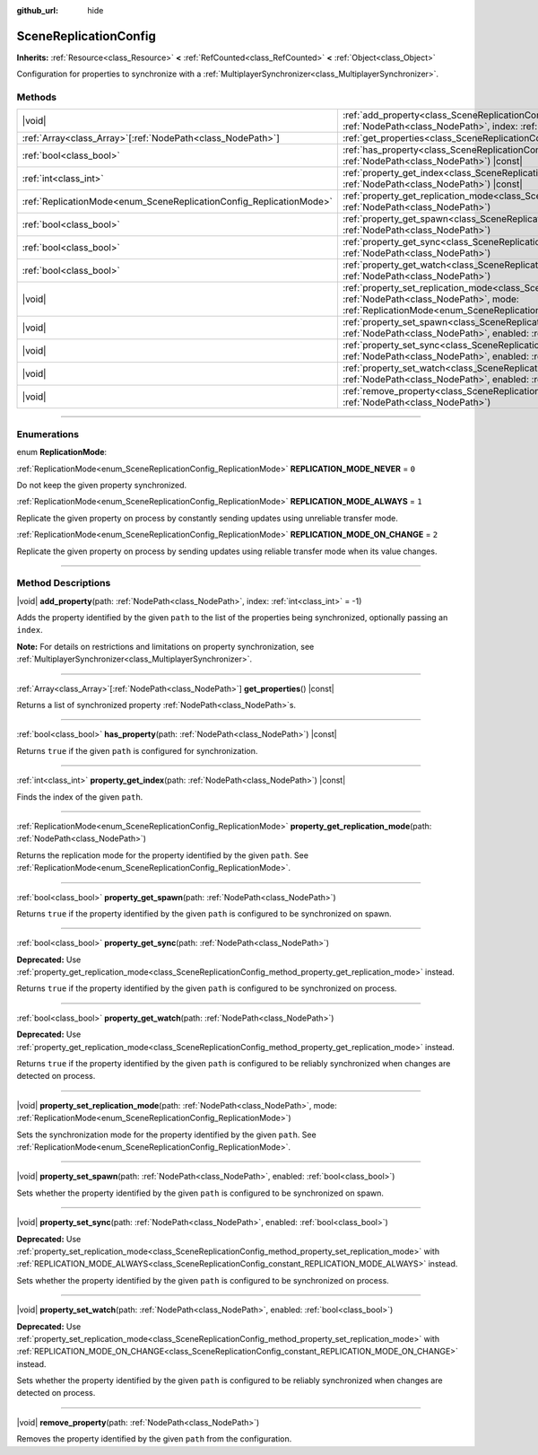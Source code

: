 :github_url: hide

.. DO NOT EDIT THIS FILE!!!
.. Generated automatically from Godot engine sources.
.. Generator: https://github.com/godotengine/godot/tree/master/doc/tools/make_rst.py.
.. XML source: https://github.com/godotengine/godot/tree/master/modules/multiplayer/doc_classes/SceneReplicationConfig.xml.

.. _class_SceneReplicationConfig:

SceneReplicationConfig
======================

**Inherits:** :ref:`Resource<class_Resource>` **<** :ref:`RefCounted<class_RefCounted>` **<** :ref:`Object<class_Object>`

Configuration for properties to synchronize with a :ref:`MultiplayerSynchronizer<class_MultiplayerSynchronizer>`.

.. rst-class:: classref-reftable-group

Methods
-------

.. table::
   :widths: auto

   +---------------------------------------------------------------------+-----------------------------------------------------------------------------------------------------------------------------------------------------------------------------------------------------------------------------------+
   | |void|                                                              | :ref:`add_property<class_SceneReplicationConfig_method_add_property>`\ (\ path\: :ref:`NodePath<class_NodePath>`, index\: :ref:`int<class_int>` = -1\ )                                                                           |
   +---------------------------------------------------------------------+-----------------------------------------------------------------------------------------------------------------------------------------------------------------------------------------------------------------------------------+
   | :ref:`Array<class_Array>`\[:ref:`NodePath<class_NodePath>`\]        | :ref:`get_properties<class_SceneReplicationConfig_method_get_properties>`\ (\ ) |const|                                                                                                                                           |
   +---------------------------------------------------------------------+-----------------------------------------------------------------------------------------------------------------------------------------------------------------------------------------------------------------------------------+
   | :ref:`bool<class_bool>`                                             | :ref:`has_property<class_SceneReplicationConfig_method_has_property>`\ (\ path\: :ref:`NodePath<class_NodePath>`\ ) |const|                                                                                                       |
   +---------------------------------------------------------------------+-----------------------------------------------------------------------------------------------------------------------------------------------------------------------------------------------------------------------------------+
   | :ref:`int<class_int>`                                               | :ref:`property_get_index<class_SceneReplicationConfig_method_property_get_index>`\ (\ path\: :ref:`NodePath<class_NodePath>`\ ) |const|                                                                                           |
   +---------------------------------------------------------------------+-----------------------------------------------------------------------------------------------------------------------------------------------------------------------------------------------------------------------------------+
   | :ref:`ReplicationMode<enum_SceneReplicationConfig_ReplicationMode>` | :ref:`property_get_replication_mode<class_SceneReplicationConfig_method_property_get_replication_mode>`\ (\ path\: :ref:`NodePath<class_NodePath>`\ )                                                                             |
   +---------------------------------------------------------------------+-----------------------------------------------------------------------------------------------------------------------------------------------------------------------------------------------------------------------------------+
   | :ref:`bool<class_bool>`                                             | :ref:`property_get_spawn<class_SceneReplicationConfig_method_property_get_spawn>`\ (\ path\: :ref:`NodePath<class_NodePath>`\ )                                                                                                   |
   +---------------------------------------------------------------------+-----------------------------------------------------------------------------------------------------------------------------------------------------------------------------------------------------------------------------------+
   | :ref:`bool<class_bool>`                                             | :ref:`property_get_sync<class_SceneReplicationConfig_method_property_get_sync>`\ (\ path\: :ref:`NodePath<class_NodePath>`\ )                                                                                                     |
   +---------------------------------------------------------------------+-----------------------------------------------------------------------------------------------------------------------------------------------------------------------------------------------------------------------------------+
   | :ref:`bool<class_bool>`                                             | :ref:`property_get_watch<class_SceneReplicationConfig_method_property_get_watch>`\ (\ path\: :ref:`NodePath<class_NodePath>`\ )                                                                                                   |
   +---------------------------------------------------------------------+-----------------------------------------------------------------------------------------------------------------------------------------------------------------------------------------------------------------------------------+
   | |void|                                                              | :ref:`property_set_replication_mode<class_SceneReplicationConfig_method_property_set_replication_mode>`\ (\ path\: :ref:`NodePath<class_NodePath>`, mode\: :ref:`ReplicationMode<enum_SceneReplicationConfig_ReplicationMode>`\ ) |
   +---------------------------------------------------------------------+-----------------------------------------------------------------------------------------------------------------------------------------------------------------------------------------------------------------------------------+
   | |void|                                                              | :ref:`property_set_spawn<class_SceneReplicationConfig_method_property_set_spawn>`\ (\ path\: :ref:`NodePath<class_NodePath>`, enabled\: :ref:`bool<class_bool>`\ )                                                                |
   +---------------------------------------------------------------------+-----------------------------------------------------------------------------------------------------------------------------------------------------------------------------------------------------------------------------------+
   | |void|                                                              | :ref:`property_set_sync<class_SceneReplicationConfig_method_property_set_sync>`\ (\ path\: :ref:`NodePath<class_NodePath>`, enabled\: :ref:`bool<class_bool>`\ )                                                                  |
   +---------------------------------------------------------------------+-----------------------------------------------------------------------------------------------------------------------------------------------------------------------------------------------------------------------------------+
   | |void|                                                              | :ref:`property_set_watch<class_SceneReplicationConfig_method_property_set_watch>`\ (\ path\: :ref:`NodePath<class_NodePath>`, enabled\: :ref:`bool<class_bool>`\ )                                                                |
   +---------------------------------------------------------------------+-----------------------------------------------------------------------------------------------------------------------------------------------------------------------------------------------------------------------------------+
   | |void|                                                              | :ref:`remove_property<class_SceneReplicationConfig_method_remove_property>`\ (\ path\: :ref:`NodePath<class_NodePath>`\ )                                                                                                         |
   +---------------------------------------------------------------------+-----------------------------------------------------------------------------------------------------------------------------------------------------------------------------------------------------------------------------------+

.. rst-class:: classref-section-separator

----

.. rst-class:: classref-descriptions-group

Enumerations
------------

.. _enum_SceneReplicationConfig_ReplicationMode:

.. rst-class:: classref-enumeration

enum **ReplicationMode**:

.. _class_SceneReplicationConfig_constant_REPLICATION_MODE_NEVER:

.. rst-class:: classref-enumeration-constant

:ref:`ReplicationMode<enum_SceneReplicationConfig_ReplicationMode>` **REPLICATION_MODE_NEVER** = ``0``

Do not keep the given property synchronized.

.. _class_SceneReplicationConfig_constant_REPLICATION_MODE_ALWAYS:

.. rst-class:: classref-enumeration-constant

:ref:`ReplicationMode<enum_SceneReplicationConfig_ReplicationMode>` **REPLICATION_MODE_ALWAYS** = ``1``

Replicate the given property on process by constantly sending updates using unreliable transfer mode.

.. _class_SceneReplicationConfig_constant_REPLICATION_MODE_ON_CHANGE:

.. rst-class:: classref-enumeration-constant

:ref:`ReplicationMode<enum_SceneReplicationConfig_ReplicationMode>` **REPLICATION_MODE_ON_CHANGE** = ``2``

Replicate the given property on process by sending updates using reliable transfer mode when its value changes.

.. rst-class:: classref-section-separator

----

.. rst-class:: classref-descriptions-group

Method Descriptions
-------------------

.. _class_SceneReplicationConfig_method_add_property:

.. rst-class:: classref-method

|void| **add_property**\ (\ path\: :ref:`NodePath<class_NodePath>`, index\: :ref:`int<class_int>` = -1\ )

Adds the property identified by the given ``path`` to the list of the properties being synchronized, optionally passing an ``index``.

\ **Note:** For details on restrictions and limitations on property synchronization, see :ref:`MultiplayerSynchronizer<class_MultiplayerSynchronizer>`.

.. rst-class:: classref-item-separator

----

.. _class_SceneReplicationConfig_method_get_properties:

.. rst-class:: classref-method

:ref:`Array<class_Array>`\[:ref:`NodePath<class_NodePath>`\] **get_properties**\ (\ ) |const|

Returns a list of synchronized property :ref:`NodePath<class_NodePath>`\ s.

.. rst-class:: classref-item-separator

----

.. _class_SceneReplicationConfig_method_has_property:

.. rst-class:: classref-method

:ref:`bool<class_bool>` **has_property**\ (\ path\: :ref:`NodePath<class_NodePath>`\ ) |const|

Returns ``true`` if the given ``path`` is configured for synchronization.

.. rst-class:: classref-item-separator

----

.. _class_SceneReplicationConfig_method_property_get_index:

.. rst-class:: classref-method

:ref:`int<class_int>` **property_get_index**\ (\ path\: :ref:`NodePath<class_NodePath>`\ ) |const|

Finds the index of the given ``path``.

.. rst-class:: classref-item-separator

----

.. _class_SceneReplicationConfig_method_property_get_replication_mode:

.. rst-class:: classref-method

:ref:`ReplicationMode<enum_SceneReplicationConfig_ReplicationMode>` **property_get_replication_mode**\ (\ path\: :ref:`NodePath<class_NodePath>`\ )

Returns the replication mode for the property identified by the given ``path``. See :ref:`ReplicationMode<enum_SceneReplicationConfig_ReplicationMode>`.

.. rst-class:: classref-item-separator

----

.. _class_SceneReplicationConfig_method_property_get_spawn:

.. rst-class:: classref-method

:ref:`bool<class_bool>` **property_get_spawn**\ (\ path\: :ref:`NodePath<class_NodePath>`\ )

Returns ``true`` if the property identified by the given ``path`` is configured to be synchronized on spawn.

.. rst-class:: classref-item-separator

----

.. _class_SceneReplicationConfig_method_property_get_sync:

.. rst-class:: classref-method

:ref:`bool<class_bool>` **property_get_sync**\ (\ path\: :ref:`NodePath<class_NodePath>`\ )

**Deprecated:** Use :ref:`property_get_replication_mode<class_SceneReplicationConfig_method_property_get_replication_mode>` instead.

Returns ``true`` if the property identified by the given ``path`` is configured to be synchronized on process.

.. rst-class:: classref-item-separator

----

.. _class_SceneReplicationConfig_method_property_get_watch:

.. rst-class:: classref-method

:ref:`bool<class_bool>` **property_get_watch**\ (\ path\: :ref:`NodePath<class_NodePath>`\ )

**Deprecated:** Use :ref:`property_get_replication_mode<class_SceneReplicationConfig_method_property_get_replication_mode>` instead.

Returns ``true`` if the property identified by the given ``path`` is configured to be reliably synchronized when changes are detected on process.

.. rst-class:: classref-item-separator

----

.. _class_SceneReplicationConfig_method_property_set_replication_mode:

.. rst-class:: classref-method

|void| **property_set_replication_mode**\ (\ path\: :ref:`NodePath<class_NodePath>`, mode\: :ref:`ReplicationMode<enum_SceneReplicationConfig_ReplicationMode>`\ )

Sets the synchronization mode for the property identified by the given ``path``. See :ref:`ReplicationMode<enum_SceneReplicationConfig_ReplicationMode>`.

.. rst-class:: classref-item-separator

----

.. _class_SceneReplicationConfig_method_property_set_spawn:

.. rst-class:: classref-method

|void| **property_set_spawn**\ (\ path\: :ref:`NodePath<class_NodePath>`, enabled\: :ref:`bool<class_bool>`\ )

Sets whether the property identified by the given ``path`` is configured to be synchronized on spawn.

.. rst-class:: classref-item-separator

----

.. _class_SceneReplicationConfig_method_property_set_sync:

.. rst-class:: classref-method

|void| **property_set_sync**\ (\ path\: :ref:`NodePath<class_NodePath>`, enabled\: :ref:`bool<class_bool>`\ )

**Deprecated:** Use :ref:`property_set_replication_mode<class_SceneReplicationConfig_method_property_set_replication_mode>` with :ref:`REPLICATION_MODE_ALWAYS<class_SceneReplicationConfig_constant_REPLICATION_MODE_ALWAYS>` instead.

Sets whether the property identified by the given ``path`` is configured to be synchronized on process.

.. rst-class:: classref-item-separator

----

.. _class_SceneReplicationConfig_method_property_set_watch:

.. rst-class:: classref-method

|void| **property_set_watch**\ (\ path\: :ref:`NodePath<class_NodePath>`, enabled\: :ref:`bool<class_bool>`\ )

**Deprecated:** Use :ref:`property_set_replication_mode<class_SceneReplicationConfig_method_property_set_replication_mode>` with :ref:`REPLICATION_MODE_ON_CHANGE<class_SceneReplicationConfig_constant_REPLICATION_MODE_ON_CHANGE>` instead.

Sets whether the property identified by the given ``path`` is configured to be reliably synchronized when changes are detected on process.

.. rst-class:: classref-item-separator

----

.. _class_SceneReplicationConfig_method_remove_property:

.. rst-class:: classref-method

|void| **remove_property**\ (\ path\: :ref:`NodePath<class_NodePath>`\ )

Removes the property identified by the given ``path`` from the configuration.

.. |virtual| replace:: :abbr:`virtual (This method should typically be overridden by the user to have any effect.)`
.. |const| replace:: :abbr:`const (This method has no side effects. It doesn't modify any of the instance's member variables.)`
.. |vararg| replace:: :abbr:`vararg (This method accepts any number of arguments after the ones described here.)`
.. |constructor| replace:: :abbr:`constructor (This method is used to construct a type.)`
.. |static| replace:: :abbr:`static (This method doesn't need an instance to be called, so it can be called directly using the class name.)`
.. |operator| replace:: :abbr:`operator (This method describes a valid operator to use with this type as left-hand operand.)`
.. |bitfield| replace:: :abbr:`BitField (This value is an integer composed as a bitmask of the following flags.)`
.. |void| replace:: :abbr:`void (No return value.)`
